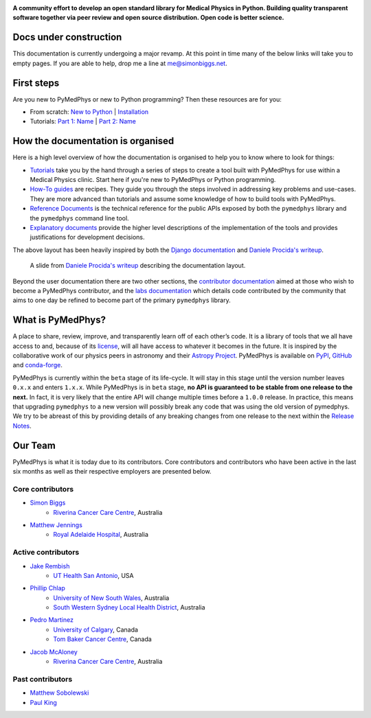 |logo|

.. |logo| image:: https://github.com/pymedphys/pymedphys/raw/master/docs/logos/pymedphys_title.png
    :target: https://docs.pymedphys.com/

.. START_OF_DOCS_IMPORT

**A community effort to develop an open standard library for Medical Physics
in Python. Building quality transparent software together via peer review
and open source distribution. Open code is better science.**

|build| |pypi| |conda| |python| |license|

.. |build| image:: https://dev.azure.com/pymedphys/pymedphys/_apis/build/status/pymedphys.pymedphys?branchName=master
    :target: https://dev.azure.com/pymedphys/pymedphys/_build/latest?definitionId=4&branchName=master

.. |pypi| image:: https://img.shields.io/pypi/v/pymedphys.svg
    :target: https://pypi.org/project/pymedphys/

.. |conda| image:: https://img.shields.io/conda/vn/conda-forge/pymedphys.svg
    :target: https://anaconda.org/conda-forge/pymedphys/

.. |python| image:: https://img.shields.io/pypi/pyversions/pymedphys.svg
    :target: https://pypi.org/project/pymedphys/

.. |license| image:: https://img.shields.io/pypi/l/pymedphys.svg
    :target: https://choosealicense.com/licenses/agpl-3.0/


Docs under construction
-----------------------

This documentation is currently undergoing a major revamp. At this point in
time many of the below links will take you to empty pages. If you are able to
help, drop me a line at `me@simonbiggs.net`_.

.. _`me@simonbiggs.net`: mailto:me@simonbiggs.net


First steps
-----------

Are you new to PyMedPhys or new to Python programming? Then these resources are
for you:

* From scratch: `New to Python`_ | `Installation`_
* Tutorials: `Part 1: Name`_ | `Part 2: Name`_

How the documentation is organised
----------------------------------

Here is a high level overview of how the documentation is organised to help
you to know where to look for things:

* `Tutorials`_ take you by the hand through a series of steps to create a tool
  built with PyMedPhys for use within a Medical Physics clinic. Start here if
  you're new to PyMedPhys or Python programming.
* `How-To guides`_ are recipes. They guide you through the steps involved in
  addressing key problems and use-cases. They are more advanced than tutorials
  and assume some knowledge of how to build tools with PyMedPhys.
* `Reference Documents`_ is the technical reference for the public APIs exposed
  by both the ``pymedphys`` library and the ``pymedphys`` command line tool.
* `Explanatory documents`_ provide the higher level descriptions of the
  implementation of the tools and provides justifications for development
  decisions.

The above layout has been heavily inspired by both the `Django documentation`_
and `Daniele Procida's writeup`_.

.. figure:: https://github.com/pymedphys/pymedphys/raw/master/docs/img/docs-structure.png

    A slide from `Daniele Procida's writeup`_ describing the documentation
    layout.

.. _`Daniele Procida's writeup`: https://www.divio.com/blog/documentation/
.. _`Django documentation`: https://docs.djangoproject.com

Beyond the user documentation there are two other sections, the
`contributor documentation`_ aimed at those who wish to become a PyMedPhys
contributor, and the `labs documentation`_ which details code contributed by
the community that aims to one day be refined to become part of the primary
``pymedphys`` library.

What is PyMedPhys?
------------------

A place to share, review, improve, and transparently learn off of each other’s
code. It is a library of tools that we all have access to and, because of its
`license`_, will all have access to whatever it becomes in the future.
It is inspired by the collaborative work of our physics peers in astronomy and
their `Astropy Project`_. PyMedPhys is available on `PyPI`_, `GitHub`_ and
`conda-forge`_.

.. _`Astropy Project`: http://www.astropy.org/
.. _`license`: https://choosealicense.com/licenses/agpl-3.0/
.. _`PyPI`: https://pypi.org/project/pymedphys/
.. _`GitHub`: https://github.com/pymedphys/pymedphys
.. _`conda-forge`: https://anaconda.org/conda-forge/pymedphys

PyMedPhys is currently within the ``beta`` stage of its life-cycle. It will
stay in this stage until the version number leaves ``0.x.x`` and enters
``1.x.x``. While PyMedPhys is in ``beta`` stage, **no API is guaranteed to be
stable from one release to the next.** In fact, it is very likely that the
entire API will change multiple times before a ``1.0.0`` release. In practice,
this means that upgrading ``pymedphys`` to a new version will possibly break
any code that was using the old version of pymedphys. We try to be abreast of
this by providing details of any breaking changes from one release to the next
within the `Release Notes`_.

Our Team
--------

PyMedPhys is what it is today due to its contributors.
Core contributors and contributors who have been active in the last six months
as well as their respective employers are presented below.

Core contributors
.................

* `Simon Biggs`_
    * `Riverina Cancer Care Centre`_, Australia

.. _`Simon Biggs`: https://github.com/SimonBiggs


* `Matthew Jennings`_
    * `Royal Adelaide Hospital`_, Australia

.. _`Matthew Jennings`: https://github.com/Matthew-Jennings

Active contributors
...................

* `Jake Rembish`_
    * `UT Health San Antonio`_, USA

.. _`Jake Rembish`: https://github.com/rembishj

* `Phillip Chlap`_
    * `University of New South Wales`_, Australia
    * `South Western Sydney Local Health District`_, Australia

.. _`Phillip Chlap`: https://github.com/pchlap

* `Pedro Martinez`_
    * `University of Calgary`_, Canada
    * `Tom Baker Cancer Centre`_, Canada

.. _`Pedro Martinez`: https://github.com/peterg1t

* `Jacob McAloney`_
    * `Riverina Cancer Care Centre`_, Australia

.. _`Jacob McAloney`: https://github.com/JacobMcAloney


|rccc| |rah| |uth| |uoc|

Past contributors
.................

* `Matthew Sobolewski <https://github.com/msobolewski>`_
* `Paul King <https://github.com/kingrpaul>`_


.. |rccc| image:: https://github.com/pymedphys/pymedphys/raw/master/docs/logos/rccc_200x200.png
    :target: `Riverina Cancer Care Centre`_

.. |rah| image:: https://github.com/pymedphys/pymedphys/raw/master/docs/logos/gosa_200x200.png
    :target: `Royal Adelaide Hospital`_

.. |jarmc| image:: https://github.com/pymedphys/pymedphys/raw/master/docs/logos/jarmc_200x200.png
    :target: `Anderson Regional Cancer Center`_

.. |nbcc| image:: https://github.com/pymedphys/pymedphys/raw/master/docs/logos/nbcc_200x200.png
    :target: `Northern Beaches Cancer Care`_

.. |uoc| image:: https://github.com/pymedphys/pymedphys/raw/master/docs/logos/uoc_200x200.png
    :target: `University of Calgary`_
    
.. |uth| image:: https://github.com/pymedphys/pymedphys/raw/master/docs/logos/UTHSA_logo.JPG
    :target: `UT Health San Antonio`_

.. _`Riverina Cancer Care Centre`: http://www.riverinacancercare.com.au/

.. _`Royal Adelaide Hospital`: http://www.rah.sa.gov.au/

.. _`University of New South Wales`: https://www.unsw.edu.au/

.. _`South Western Sydney Local Health District`: https://www.swslhd.health.nsw.gov.au/

.. _`Anderson Regional Cancer Center`: http://www.andersonregional.org/CancerCenter.aspx

.. _`Northern Beaches Cancer Care`: http://www.northernbeachescancercare.com.au/

.. _`University of Calgary`: http://www.ucalgary.ca/

.. _`Tom Baker Cancer Centre`: https://www.ahs.ca/tbcc

.. _`UT Health San Antonio`: https://www.uthscsa.edu/academics/biomedical-sciences/programs/radiological-sciences-phd


.. END_OF_DOCS_IMPORT


.. _`New to Python` : https://docs.pymedphys.com/tutes/python
.. _`Installation` : https://docs.pymedphys.com/tutes/install
.. _`Part 1: Name` : https://docs.pymedphys.com/tutes/part-1
.. _`Part 2: Name` : https://docs.pymedphys.com/tutes/part-2


.. _`Tutorials`: https://docs.pymedphys.com/tutes
.. _`How-To guides`: https://docs.pymedphys.com/howto
.. _`Reference Documents`: https://docs.pymedphys.com/ref
.. _`Explanatory documents`: https://docs.pymedphys.com/explain

.. _`contributor documentation`: https://docs.pymedphys.com/contrib
.. _`labs documentation`: https://docs.pymedphys.com/labs

.. _`Release Notes`: http://docs.pymedphys.com/getting-started/changelog.html
